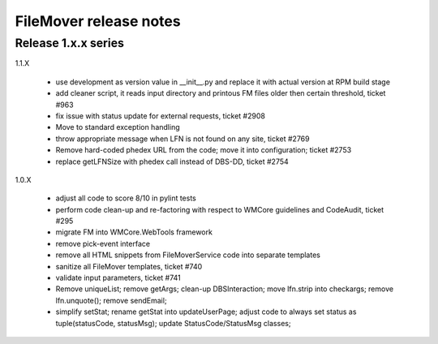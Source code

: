 FileMover release notes
=======================

Release 1.x.x series
--------------------

1.1.X

  - use development as version value in __init__.py and replace it with
    actual version at RPM build stage
  - add cleaner script, it reads input directory and printous FM files older
    then certain threshold, ticket #963
  - fix issue with status update for external requests, ticket #2908
  - Move to standard exception handling
  - throw appropriate message when LFN is not found on any site, ticket #2769
  - Remove hard-coded phedex URL from the code; move it into configuration; ticket #2753
  - replace getLFNSize with phedex call instead of DBS-DD, ticket #2754

1.0.X

  - adjust all code to score 8/10 in pylint tests
  - perform code clean-up and re-factoring with respect to WMCore guidelines and
    CodeAudit, ticket #295
  - migrate FM into WMCore.WebTools framework
  - remove pick-event interface
  - remove all HTML snippets from FileMoverService code into separate templates
  - sanitize all FileMover templates, ticket #740
  - validate input parameters, ticket #741
  - Remove uniqueList; remove getArgs; clean-up DBSInteraction; 
    move lfn.strip into checkargs; remove lfn.unquote(); remove sendEmail; 
  - simplify setStat; rename getStat into updateUserPage; adjust code to always set
    status as tuple(statusCode, statusMsg); update StatusCode/StatusMsg classes;
